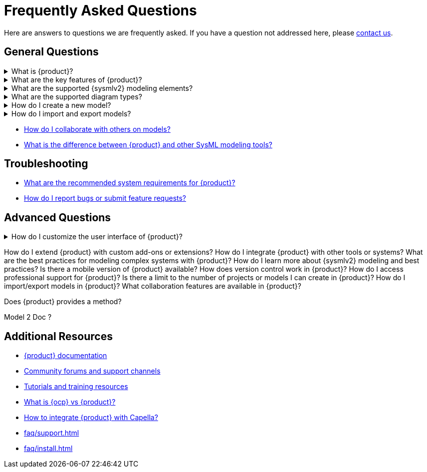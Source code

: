 = Frequently Asked Questions

Here are answers to questions we are frequently asked.
If you have a question not addressed here, please xref:user-manual:help.adoc[contact us].

== General Questions

.What is {product}?
[%collapsible]
====
To understand the intent of {product}, refer to the xref:user-manual:what-is.adoc[What is?] section in the user manual.
====

.What are the key features of {product}?
[%collapsible]
====
To discover the {product} features, refer to the xref:user-manual:key-features.adoc[Key features] section in the user manual.
====

.What are the supported {sysmlv2} modeling elements?
[%collapsible]
====
To explore the supported {sysmlv2} elements, refer to the xref:user-manual:features/features.adoc[Features] section in the user manual.
====

.What are the supported diagram types?
[%collapsible]
====
To explore the supported {sysmlv2} views, refer to the xref:user-manual:features/features.adoc[Features] section in the user manual.
====

.How do I create a new model?
[%collapsible]
====
To create a new model, refer to the xref:user-manual:hands-on/how-tos/create-model.adoc[[Create a new model] section in the user manual.
====

.How do I import and export models?
[%collapsible]
====
To import /export models, refer to the xref:user-manual:features/interoperability.adoc[Interoperability] section in the user manual.
====

* xref:user-manual:features/collaboration.adoc[How do I collaborate with others on models?]
* xref:user-manual:what-is.adoc[What is the difference between {product} and other SysML modeling tools?]

== Troubleshooting

* xref:installation-guide:requirements.adoc[What are the recommended system requirements for {product}?]
* xref:user-manual:contribute.adoc#reporting-issues[How do I report bugs or submit feature requests?]

== Advanced Questions

.How do I customize the user interface of {product}?
[%collapsible]
====
{product} is an open-source product, providing users with the flexibility to customize the user interface based on their specific needs. Users can directly modify the source code by forking the project and following the instructions in the developer guide to build their customized version. For users seeking professional assistance or customization services, Obeo offers support and can provide tailored solutions. Feel free to contact Obeo for personalized assistance with your customization requirements.
====


How do I extend {product} with custom add-ons or extensions?
How do I integrate {product} with other tools or systems?
What are the best practices for modeling complex systems with {product}?
How do I learn more about {sysmlv2} modeling and best practices?
Is there a mobile version of {product} available?
How does version control work in {product}?
How do I access professional support for {product}?
Is there a limit to the number of projects or models I can create in {product}?
How do I import/export models in {product}?
What collaboration features are available in {product}?

Does {product} provides a method?

Model 2 Doc ?

== Additional Resources

* xref:ROOT:index.adoc[{product} documentation]
* xref:ROOT:help.adoc[Community forums and support channels]
* xref:user-manual:hands-on/hands-on.adoc[Tutorials and training resources]


* xref:faq/ocp.adoc[What is {ocp} vs {product}?]
* xref:user-manual:features/capella.adoc[How to integrate {product} with Capella?]
* xref:faq/support.adoc[]
* xref:faq/install.adoc[]

//TODO